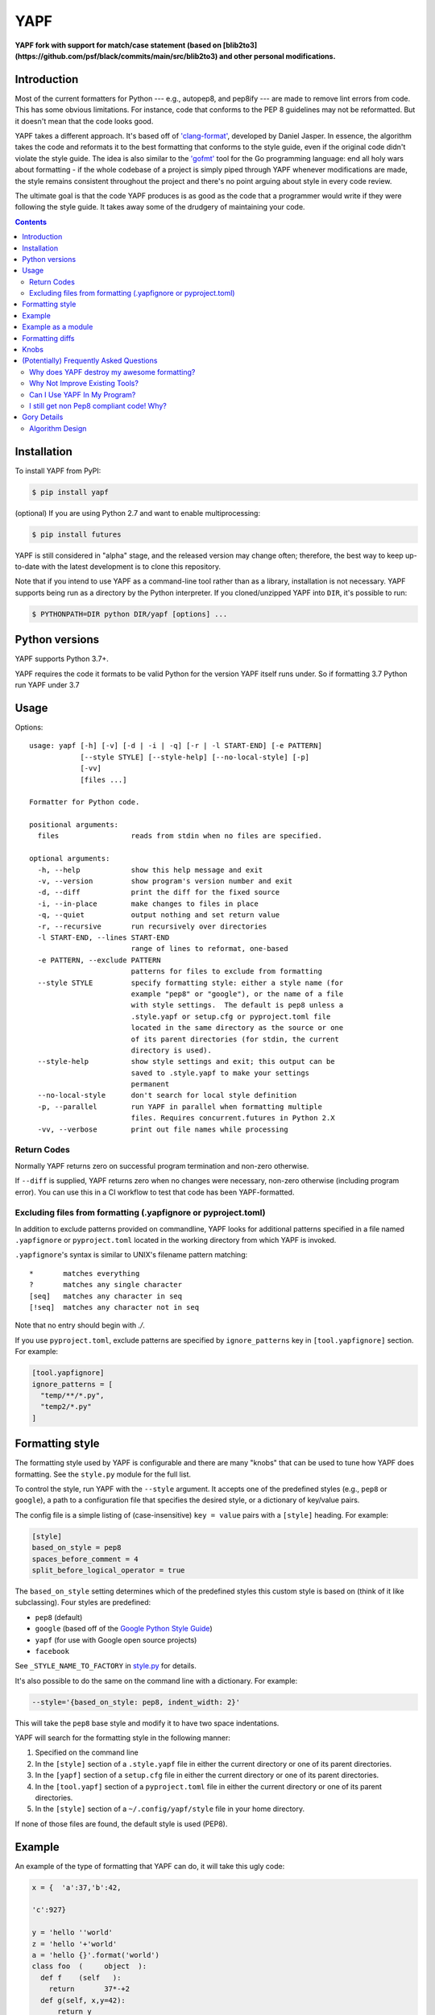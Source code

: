 ====
YAPF
====

.. image:: https://badge.fury.io/py/yapf.svg
    :target: https://badge.fury.io/py/yapf
    :alt: PyPI version

.. image:: https://github.com/google/yapf/actions/workflows/ci.yml/badge.svg
    :target: https://github.com/google/yapf/actions
    :alt: Build status

.. image:: https://coveralls.io/repos/google/yapf/badge.svg?branch=main
    :target: https://coveralls.io/r/google/yapf?branch=main
    :alt: Coverage status


**YAPF fork with support for match/case statement (based on [blib2to3](https://github.com/psf/black/commits/main/src/blib2to3) and other personal
modifications.**

Introduction
============

Most of the current formatters for Python --- e.g., autopep8, and pep8ify ---
are made to remove lint errors from code. This has some obvious limitations.
For instance, code that conforms to the PEP 8 guidelines may not be
reformatted.  But it doesn't mean that the code looks good.

YAPF takes a different approach. It's based off of `'clang-format' <https://cl
ang.llvm.org/docs/ClangFormat.html>`_, developed by Daniel Jasper. In essence,
the algorithm takes the code and reformats it to the best formatting that
conforms to the style guide, even if the original code didn't violate the
style guide. The idea is also similar to the `'gofmt' <https://golang.org/cmd/
gofmt/>`_ tool for the Go programming language: end all holy wars about
formatting - if the whole codebase of a project is simply piped through YAPF
whenever modifications are made, the style remains consistent throughout the
project and there's no point arguing about style in every code review.

The ultimate goal is that the code YAPF produces is as good as the code that a
programmer would write if they were following the style guide. It takes away
some of the drudgery of maintaining your code.

.. footer::

    YAPF is not an official Google product (experimental or otherwise), it is
    just code that happens to be owned by Google.

.. contents::


Installation
============

To install YAPF from PyPI:

.. code-block:: shell

    $ pip install yapf

(optional) If you are using Python 2.7 and want to enable multiprocessing:

.. code-block:: shell

    $ pip install futures

YAPF is still considered in "alpha" stage, and the released version may change
often; therefore, the best way to keep up-to-date with the latest development
is to clone this repository.

Note that if you intend to use YAPF as a command-line tool rather than as a
library, installation is not necessary. YAPF supports being run as a directory
by the Python interpreter. If you cloned/unzipped YAPF into ``DIR``, it's
possible to run:

.. code-block:: shell

    $ PYTHONPATH=DIR python DIR/yapf [options] ...


Python versions
===============

YAPF supports Python 3.7+.

YAPF requires the code it formats to be valid Python for the version YAPF itself
runs under. So if formatting 3.7 Python run YAPF under 3.7


Usage
=====

Options::

    usage: yapf [-h] [-v] [-d | -i | -q] [-r | -l START-END] [-e PATTERN]
                [--style STYLE] [--style-help] [--no-local-style] [-p]
                [-vv]
                [files ...]

    Formatter for Python code.

    positional arguments:
      files                 reads from stdin when no files are specified.

    optional arguments:
      -h, --help            show this help message and exit
      -v, --version         show program's version number and exit
      -d, --diff            print the diff for the fixed source
      -i, --in-place        make changes to files in place
      -q, --quiet           output nothing and set return value
      -r, --recursive       run recursively over directories
      -l START-END, --lines START-END
                            range of lines to reformat, one-based
      -e PATTERN, --exclude PATTERN
                            patterns for files to exclude from formatting
      --style STYLE         specify formatting style: either a style name (for
                            example "pep8" or "google"), or the name of a file
                            with style settings.  The default is pep8 unless a
                            .style.yapf or setup.cfg or pyproject.toml file
                            located in the same directory as the source or one
                            of its parent directories (for stdin, the current
                            directory is used).
      --style-help          show style settings and exit; this output can be
                            saved to .style.yapf to make your settings
                            permanent
      --no-local-style      don't search for local style definition
      -p, --parallel        run YAPF in parallel when formatting multiple
                            files. Requires concurrent.futures in Python 2.X
      -vv, --verbose        print out file names while processing


------------
Return Codes
------------

Normally YAPF returns zero on successful program termination and non-zero otherwise.

If ``--diff`` is supplied, YAPF returns zero when no changes were necessary, non-zero
otherwise (including program error). You can use this in a CI workflow to test that code
has been YAPF-formatted.

---------------------------------------------------------------
Excluding files from formatting (.yapfignore or pyproject.toml)
---------------------------------------------------------------

In addition to exclude patterns provided on commandline, YAPF looks for additional
patterns specified in a file named ``.yapfignore`` or ``pyproject.toml`` located in the
working directory from which YAPF is invoked.

``.yapfignore``'s syntax is similar to UNIX's filename pattern matching::

    *       matches everything
    ?       matches any single character
    [seq]   matches any character in seq
    [!seq]  matches any character not in seq

Note that no entry should begin with `./`.

If you use ``pyproject.toml``, exclude patterns are specified by ``ignore_patterns`` key
in ``[tool.yapfignore]`` section. For example:

.. code-block:: ini

   [tool.yapfignore]
   ignore_patterns = [
     "temp/**/*.py",
     "temp2/*.py"
   ]

Formatting style
================

The formatting style used by YAPF is configurable and there are many "knobs"
that can be used to tune how YAPF does formatting. See the ``style.py`` module
for the full list.

To control the style, run YAPF with the ``--style`` argument. It accepts one of
the predefined styles (e.g., ``pep8`` or ``google``), a path to a configuration
file that specifies the desired style, or a dictionary of key/value pairs.

The config file is a simple listing of (case-insensitive) ``key = value`` pairs
with a ``[style]`` heading. For example:

.. code-block:: ini

    [style]
    based_on_style = pep8
    spaces_before_comment = 4
    split_before_logical_operator = true

The ``based_on_style`` setting determines which of the predefined styles this
custom style is based on (think of it like subclassing). Four
styles are predefined:

- ``pep8`` (default)
- ``google`` (based off of the `Google Python Style Guide`_)
- ``yapf`` (for use with Google open source projects)
- ``facebook``

.. _`Google Python Style Guide`: https://github.com/google/styleguide/blob/gh-pages/pyguide.md

See ``_STYLE_NAME_TO_FACTORY`` in style.py_ for details.

.. _style.py: https://github.com/google/yapf/blob/main/yapf/yapflib/style.py

It's also possible to do the same on the command line with a dictionary. For
example:

.. code-block:: shell

    --style='{based_on_style: pep8, indent_width: 2}'

This will take the ``pep8`` base style and modify it to have two space
indentations.

YAPF will search for the formatting style in the following manner:

1. Specified on the command line
2. In the ``[style]`` section of a ``.style.yapf`` file in either the current
   directory or one of its parent directories.
3. In the ``[yapf]`` section of a ``setup.cfg`` file in either the current
   directory or one of its parent directories.
4. In the ``[tool.yapf]`` section of a ``pyproject.toml`` file in either the current
   directory or one of its parent directories.
5. In the ``[style]`` section of a ``~/.config/yapf/style`` file in your home
   directory.

If none of those files are found, the default style is used (PEP8).


Example
=======

An example of the type of formatting that YAPF can do, it will take this ugly
code:

.. code-block:: python

    x = {  'a':37,'b':42,

    'c':927}

    y = 'hello ''world'
    z = 'hello '+'world'
    a = 'hello {}'.format('world')
    class foo  (     object  ):
      def f    (self   ):
        return       37*-+2
      def g(self, x,y=42):
          return y
    def f  (   a ) :
      return      37+-+a[42-x :  y**3]

and reformat it into:

.. code-block:: python

    x = {'a': 37, 'b': 42, 'c': 927}

    y = 'hello ' 'world'
    z = 'hello ' + 'world'
    a = 'hello {}'.format('world')


    class foo(object):
        def f(self):
            return 37 * -+2

        def g(self, x, y=42):
            return y


    def f(a):
        return 37 + -+a[42 - x:y**3]


Example as a module
===================

The two main APIs for calling YAPF are ``FormatCode`` and ``FormatFile``, these
share several arguments which are described below:

.. code-block:: python

    >>> from yapf.yapflib.yapf_api import FormatCode  # reformat a string of code

    >>> formatted_code, changed = FormatCode("f ( a = 1, b = 2 )")
    >>> formatted_code
    'f(a=1, b=2)\n'
    >>> changed
    True

A ``style_config`` argument: Either a style name or a path to a file that contains
formatting style settings. If None is specified, use the default style
as set in ``style.DEFAULT_STYLE_FACTORY``.

.. code-block:: python

    >>> FormatCode("def g():\n  return True", style_config='pep8')[0]
    'def g():\n    return True\n'

A ``lines`` argument: A list of tuples of lines (ints), [start, end],
that we want to format. The lines are 1-based indexed. It can be used by
third-party code (e.g., IDEs) when reformatting a snippet of code rather
than a whole file.

.. code-block:: python

    >>> FormatCode("def g( ):\n    a=1\n    b = 2\n    return a==b", lines=[(1, 1), (2, 3)])[0]
    'def g():\n    a = 1\n    b = 2\n    return a==b\n'

A ``print_diff`` (bool): Instead of returning the reformatted source, return a
diff that turns the formatted source into reformatted source.

.. code-block:: python

    >>> print(FormatCode("a==b", filename="foo.py", print_diff=True)[0])
    --- foo.py (original)
    +++ foo.py (reformatted)
    @@ -1 +1 @@
    -a==b
    +a == b

Note: the ``filename`` argument for ``FormatCode`` is what is inserted into
the diff, the default is ``<unknown>``.

``FormatFile`` returns reformatted code from the passed file along with its encoding:

.. code-block:: python

    >>> from yapf.yapflib.yapf_api import FormatFile  # reformat a file

    >>> print(open("foo.py").read())  # contents of file
    a==b

    >>> reformatted_code, encoding, changed = FormatFile("foo.py")
    >>> formatted_code
    'a == b\n'
    >>> encoding
    'utf-8'
    >>> changed
    True

The ``in_place`` argument saves the reformatted code back to the file:

.. code-block:: python

    >>> FormatFile("foo.py", in_place=True)[:2]
    (None, 'utf-8')

    >>> print(open("foo.py").read())  # contents of file (now fixed)
    a == b

Formatting diffs
================

Options::

    usage: yapf-diff [-h] [-i] [-p NUM] [--regex PATTERN] [--iregex PATTERN][-v]
                     [--style STYLE] [--binary BINARY]

    This script reads input from a unified diff and reformats all the changed
    lines. This is useful to reformat all the lines touched by a specific patch.
    Example usage for git/svn users:

      git diff -U0 --no-color --relative HEAD^ | yapf-diff -i
      svn diff --diff-cmd=diff -x-U0 | yapf-diff -p0 -i

    It should be noted that the filename contained in the diff is used
    unmodified to determine the source file to update. Users calling this script
    directly should be careful to ensure that the path in the diff is correct
    relative to the current working directory.

    optional arguments:
      -h, --help            show this help message and exit
      -i, --in-place        apply edits to files instead of displaying a diff
      -p NUM, --prefix NUM  strip the smallest prefix containing P slashes
      --regex PATTERN       custom pattern selecting file paths to reformat
                            (case sensitive, overrides -iregex)
      --iregex PATTERN      custom pattern selecting file paths to reformat
                            (case insensitive, overridden by -regex)
      -v, --verbose         be more verbose, ineffective without -i
      --style STYLE         specify formatting style: either a style name (for
                            example "pep8" or "google"), or the name of a file
                            with style settings. The default is pep8 unless a
                            .style.yapf or setup.cfg or pyproject.toml file
                            located in the same directory as the source or one of
                            its parent directories (for stdin, the current
                            directory is used).
      --binary BINARY       location of binary to use for YAPF

Knobs
=====

``ALIGN_CLOSING_BRACKET_WITH_VISUAL_INDENT``
    Align closing bracket with visual indentation.

``ALLOW_MULTILINE_LAMBDAS``
    Allow lambdas to be formatted on more than one line.

``ALLOW_MULTILINE_DICTIONARY_KEYS``
    Allow dictionary keys to exist on multiple lines. For example:

    .. code-block:: python

        x = {
            ('this is the first element of a tuple',
             'this is the second element of a tuple'):
                 value,
        }

``ALLOW_SPLIT_BEFORE_DEFAULT_OR_NAMED_ASSIGNS``
    Allow splitting before a default / named assignment in an argument list.

``ALLOW_SPLIT_BEFORE_DICT_VALUE``
    Allow splits before the dictionary value.

``ARITHMETIC_PRECEDENCE_INDICATION``
    Let spacing indicate operator precedence. For example:

    .. code-block:: python

        a = 1 * 2 + 3 / 4
        b = 1 / 2 - 3 * 4
        c = (1 + 2) * (3 - 4)
        d = (1 - 2) / (3 + 4)
        e = 1 * 2 - 3
        f = 1 + 2 + 3 + 4

    will be formatted as follows to indicate precedence:

    .. code-block:: python

        a = 1*2 + 3/4
        b = 1/2 - 3*4
        c = (1+2) * (3-4)
        d = (1-2) / (3+4)
        e = 1*2 - 3
        f = 1 + 2 + 3 + 4

``BLANK_LINE_BEFORE_NESTED_CLASS_OR_DEF``
    Insert a blank line before a ``def`` or ``class`` immediately nested within
    another ``def`` or ``class``. For example:

    .. code-block:: python

        class Foo:
                           # <------ this blank line
            def method():
                pass

``BLANK_LINE_BEFORE_MODULE_DOCSTRING``
    Insert a blank line before a module docstring.

``BLANK_LINE_BEFORE_CLASS_DOCSTRING``
    Insert a blank line before a class-level docstring.

``BLANK_LINES_AROUND_TOP_LEVEL_DEFINITION``
    Sets the number of desired blank lines surrounding top-level function and
    class definitions. For example:

    .. code-block:: python

        class Foo:
            pass
                           # <------ having two blank lines here
                           # <------ is the default setting
        class Bar:
            pass

``BLANK_LINES_BETWEEN_TOP_LEVEL_IMPORTS_AND_VARIABLES``
    Sets the number of desired blank lines between top-level imports and
    variable definitions. Useful for compatibility with tools like isort.

``COALESCE_BRACKETS``
    Do not split consecutive brackets. Only relevant when
    ``DEDENT_CLOSING_BRACKETS`` or ``INDENT_CLOSING_BRACKETS``
    is set. For example:

    .. code-block:: python

        call_func_that_takes_a_dict(
            {
                'key1': 'value1',
                'key2': 'value2',
            }
        )

    would reformat to:

    .. code-block:: python

        call_func_that_takes_a_dict({
            'key1': 'value1',
            'key2': 'value2',
        })


``COLUMN_LIMIT``
    The column limit (or max line-length)

``CONTINUATION_ALIGN_STYLE``
    The style for continuation alignment. Possible values are:

    - ``SPACE``: Use spaces for continuation alignment. This is default
      behavior.
    - ``FIXED``: Use fixed number (CONTINUATION_INDENT_WIDTH) of columns
      (ie: CONTINUATION_INDENT_WIDTH/INDENT_WIDTH tabs or CONTINUATION_INDENT_WIDTH
      spaces) for continuation alignment.
    - ``VALIGN-RIGHT``: Vertically align continuation lines to multiple of
      INDENT_WIDTH columns. Slightly right (one tab or a few spaces) if cannot
      vertically align continuation lines with indent characters.

``CONTINUATION_INDENT_WIDTH``
    Indent width used for line continuations.

``DEDENT_CLOSING_BRACKETS``
    Put closing brackets on a separate line, dedented, if the bracketed
    expression can't fit in a single line. Applies to all kinds of brackets,
    including function definitions and calls. For example:

    .. code-block:: python

        config = {
            'key1': 'value1',
            'key2': 'value2',
        }  # <--- this bracket is dedented and on a separate line

        time_series = self.remote_client.query_entity_counters(
            entity='dev3246.region1',
            key='dns.query_latency_tcp',
            transform=Transformation.AVERAGE(window=timedelta(seconds=60)),
            start_ts=now()-timedelta(days=3),
            end_ts=now(),
        )  # <--- this bracket is dedented and on a separate line

``DISABLE_ENDING_COMMA_HEURISTIC``
    Disable the heuristic which places each list element on a separate line if
    the list is comma-terminated.

``EACH_DICT_ENTRY_ON_SEPARATE_LINE``
    Place each dictionary entry onto its own line.

``FORCE_MULTILINE_DICT``
    Respect EACH_DICT_ENTRY_ON_SEPARATE_LINE even if the line is shorter than
    COLUMN_LIMIT.

``I18N_COMMENT``
    The regex for an internationalization comment. The presence of this comment
    stops reformatting of that line, because the comments are required to be
    next to the string they translate.

``I18N_FUNCTION_CALL``
    The internationalization function call names. The presence of this function
    stops reformatting on that line, because the string it has cannot be moved
    away from the i18n comment.

``INDENT_DICTIONARY_VALUE``
    Indent the dictionary value if it cannot fit on the same line as the
    dictionary key. For example:

    .. code-block:: python

        config = {
            'key1':
                'value1',
            'key2': value1 +
                    value2,
        }

``INDENT_WIDTH``
    The number of columns to use for indentation.

``INDENT_BLANK_LINES``
    Set to ``True`` to prefer indented blank lines rather than empty

``INDENT_CLOSING_BRACKETS``
    Put closing brackets on a separate line, indented, if the bracketed
    expression can't fit in a single line. Applies to all kinds of brackets,
    including function definitions and calls. For example:

    .. code-block:: python

        config = {
            'key1': 'value1',
            'key2': 'value2',
            }  # <--- this bracket is indented and on a separate line

        time_series = self.remote_client.query_entity_counters(
            entity='dev3246.region1',
            key='dns.query_latency_tcp',
            transform=Transformation.AVERAGE(window=timedelta(seconds=60)),
            start_ts=now()-timedelta(days=3),
            end_ts=now(),
            )  # <--- this bracket is indented and on a separate line

``JOIN_MULTIPLE_LINES``
    Join short lines into one line. E.g., single line ``if`` statements.

``NO_SPACES_AROUND_SELECTED_BINARY_OPERATORS``
    Do not include spaces around selected binary operators. For example:

    .. code-block:: python

        1 + 2 * 3 - 4 / 5

    will be formatted as follows when configured with ``*``, ``/``:

    .. code-block:: python

        1 + 2*3 - 4/5

``SPACES_AROUND_POWER_OPERATOR``
    Set to ``True`` to prefer using spaces around ``**``.

``SPACES_AROUND_DEFAULT_OR_NAMED_ASSIGN``
    Set to ``True`` to prefer spaces around the assignment operator for default
    or keyword arguments.

``SPACES_AROUND_DICT_DELIMITERS``
    Adds a space after the opening '{' and before the ending '}' dict delimiters.

    .. code-block:: python

        {1: 2}

    will be formatted as:

    .. code-block:: python

        { 1: 2 }

``SPACES_AROUND_LIST_DELIMITERS``
    Adds a space after the opening '[' and before the ending ']' list delimiters.

    .. code-block:: python

        [1, 2]

    will be formatted as:

    .. code-block:: python

        [ 1, 2 ]

``SPACES_AROUND_SUBSCRIPT_COLON``
    Use spaces around the subscript / slice operator.  For example:

    .. code-block:: python

        my_list[1 : 10 : 2]

``SPACES_AROUND_TUPLE_DELIMITERS``
    Adds a space after the opening '(' and before the ending ')' tuple delimiters.

    .. code-block:: python

        (1, 2, 3)

    will be formatted as:

    .. code-block:: python

        ( 1, 2, 3 )

``SPACES_BEFORE_COMMENT``
    The number of spaces required before a trailing comment.
    This can be a single value (representing the number of spaces
    before each trailing comment) or list of of values (representing
    alignment column values; trailing comments within a block will
    be aligned to the first column value that is greater than the maximum
    line length within the block). For example:

    With ``spaces_before_comment=5``:

    .. code-block:: python

        1 + 1 # Adding values

    will be formatted as:

    .. code-block:: python

        1 + 1     # Adding values <-- 5 spaces between the end of the statement and comment

    With ``spaces_before_comment=15, 20``:

    .. code-block:: python

        1 + 1 # Adding values
        two + two # More adding

        longer_statement # This is a longer statement
        short # This is a shorter statement

        a_very_long_statement_that_extends_beyond_the_final_column # Comment
        short # This is a shorter statement

    will be formatted as:

    .. code-block:: python

        1 + 1          # Adding values <-- end of line comments in block aligned to col 15
        two + two      # More adding

        longer_statement    # This is a longer statement <-- end of line comments in block aligned to col 20
        short               # This is a shorter statement

        a_very_long_statement_that_extends_beyond_the_final_column  # Comment <-- the end of line comments are aligned based on the line length
        short                                                       # This is a shorter statement

``SPACE_BETWEEN_ENDING_COMMA_AND_CLOSING_BRACKET``
    Insert a space between the ending comma and closing bracket of a list, etc.

``SPACE_INSIDE_BRACKETS``
    Use spaces inside brackets, braces, and parentheses.  For example:

    .. code-block:: python

        method_call( 1 )
        my_dict[ 3 ][ 1 ][ get_index( *args, **kwargs ) ]
        my_set = { 1, 2, 3 }

``SPLIT_ARGUMENTS_WHEN_COMMA_TERMINATED``
    Split before arguments if the argument list is terminated by a comma.

``SPLIT_ALL_COMMA_SEPARATED_VALUES``
    If a comma separated list (``dict``, ``list``, ``tuple``, or function
    ``def``) is on a line that is too long, split such that each element
    is on a separate line.

``SPLIT_ALL_TOP_LEVEL_COMMA_SEPARATED_VALUES``
    Variation on ``SPLIT_ALL_COMMA_SEPARATED_VALUES`` in which, if a
    subexpression with a comma fits in its starting line, then the
    subexpression is not split. This avoids splits like the one for
    ``b`` in this code:

    .. code-block:: python

      abcdef(
          aReallyLongThing: int,
          b: [Int,
              Int])

    With the new knob this is split as:

    .. code-block:: python

      abcdef(
          aReallyLongThing: int,
          b: [Int, Int])

``SPLIT_BEFORE_BITWISE_OPERATOR``
    Set to ``True`` to prefer splitting before ``&``, ``|`` or ``^`` rather
    than after.

``SPLIT_BEFORE_ARITHMETIC_OPERATOR``
    Set to ``True`` to prefer splitting before ``+``, ``-``, ``*``, ``/``, ``//``,
    or ``@`` rather than after.

``SPLIT_BEFORE_CLOSING_BRACKET``
    Split before the closing bracket if a ``list`` or ``dict`` literal doesn't
    fit on a single line.

``SPLIT_BEFORE_DICT_SET_GENERATOR``
    Split before a dictionary or set generator (comp_for). For example, note
    the split before the ``for``:

    .. code-block:: python

        foo = {
            variable: 'Hello world, have a nice day!'
            for variable in bar if variable != 42
        }

``SPLIT_BEFORE_DOT``
    Split before the ``.`` if we need to split a longer expression:

    .. code-block:: python

      foo = ('This is a really long string: {}, {}, {}, {}'.format(a, b, c, d))

    would reformat to something like:

    .. code-block:: python

      foo = ('This is a really long string: {}, {}, {}, {}'
             .format(a, b, c, d))

``SPLIT_BEFORE_EXPRESSION_AFTER_OPENING_PAREN``
    Split after the opening paren which surrounds an expression if it doesn't
    fit on a single line.

``SPLIT_BEFORE_FIRST_ARGUMENT``
    If an argument / parameter list is going to be split, then split before the
    first argument.

``SPLIT_BEFORE_LOGICAL_OPERATOR``
    Set to ``True`` to prefer splitting before ``and`` or ``or`` rather than
    after.

``SPLIT_BEFORE_NAMED_ASSIGNS``
    Split named assignments onto individual lines.

``SPLIT_COMPLEX_COMPREHENSION``
    For list comprehensions and generator expressions with multiple clauses
    (e.g multiple ``for`` calls, ``if`` filter expressions) and which need to
    be reflowed, split each clause onto its own line. For example:

    .. code-block:: python

      result = [
          a_var + b_var for a_var in xrange(1000) for b_var in xrange(1000)
          if a_var % b_var]

    would reformat to something like:

    .. code-block:: python

      result = [
          a_var + b_var
          for a_var in xrange(1000)
          for b_var in xrange(1000)
          if a_var % b_var]

``SPLIT_PENALTY_AFTER_OPENING_BRACKET``
    The penalty for splitting right after the opening bracket.

``SPLIT_PENALTY_AFTER_UNARY_OPERATOR``
    The penalty for splitting the line after a unary operator.

``SPLIT_PENALTY_ARITHMETIC_OPERATOR``
    The penalty of splitting the line around the ``+``, ``-``, ``*``, ``/``,
    ``//``, ``%``, and ``@`` operators.

``SPLIT_PENALTY_BEFORE_IF_EXPR``
    The penalty for splitting right before an ``if`` expression.

``SPLIT_PENALTY_BITWISE_OPERATOR``
    The penalty of splitting the line around the ``&``, ``|``, and ``^``
    operators.

``SPLIT_PENALTY_COMPREHENSION``
    The penalty for splitting a list comprehension or generator expression.

``SPLIT_PENALTY_EXCESS_CHARACTER``
    The penalty for characters over the column limit.

``SPLIT_PENALTY_FOR_ADDED_LINE_SPLIT``
    The penalty incurred by adding a line split to the logical line. The more
    line splits added the higher the penalty.

``SPLIT_PENALTY_IMPORT_NAMES``
    The penalty of splitting a list of ``import as`` names. For example:

    .. code-block:: python

      from a_very_long_or_indented_module_name_yada_yad import (long_argument_1,
                                                                long_argument_2,
                                                                long_argument_3)

    would reformat to something like:

    .. code-block:: python

      from a_very_long_or_indented_module_name_yada_yad import (
          long_argument_1, long_argument_2, long_argument_3)

``SPLIT_PENALTY_LOGICAL_OPERATOR``
    The penalty of splitting the line around the ``and`` and ``or`` operators.

``USE_TABS``
    Use the Tab character for indentation.

(Potentially) Frequently Asked Questions
========================================

--------------------------------------------
Why does YAPF destroy my awesome formatting?
--------------------------------------------

YAPF tries very hard to get the formatting correct. But for some code, it won't
be as good as hand-formatting. In particular, large data literals may become
horribly disfigured under YAPF.

The reasons for this are manyfold. In short, YAPF is simply a tool to help
with development. It will format things to coincide with the style guide, but
that may not equate with readability.

What can be done to alleviate this situation is to indicate regions YAPF should
ignore when reformatting something:

.. code-block:: python

    # yapf: disable
    FOO = {
        # ... some very large, complex data literal.
    }

    BAR = [
        # ... another large data literal.
    ]
    # yapf: enable

You can also disable formatting for a single literal like this:

.. code-block:: python

    BAZ = {
        (1, 2, 3, 4),
        (5, 6, 7, 8),
        (9, 10, 11, 12),
    }  # yapf: disable

To preserve the nice dedented closing brackets, use the
``dedent_closing_brackets`` in your style. Note that in this case all
brackets, including function definitions and calls, are going to use
that style.  This provides consistency across the formatted codebase.

-------------------------------
Why Not Improve Existing Tools?
-------------------------------

We wanted to use clang-format's reformatting algorithm. It's very powerful and
designed to come up with the best formatting possible. Existing tools were
created with different goals in mind, and would require extensive modifications
to convert to using clang-format's algorithm.

-----------------------------
Can I Use YAPF In My Program?
-----------------------------

Please do! YAPF was designed to be used as a library as well as a command line
tool. This means that a tool or IDE plugin is free to use YAPF.

-----------------------------------------
I still get non Pep8 compliant code! Why?
-----------------------------------------

YAPF tries very hard to be fully PEP 8 compliant. However, it is paramount
to not risk altering the semantics of your code. Thus, YAPF tries to be as
safe as possible and does not change the token stream
(e.g., by adding parentheses).
All these cases however, can be easily fixed manually. For instance,

.. code-block:: python

    from my_package import my_function_1, my_function_2, my_function_3, my_function_4, my_function_5

    FOO = my_variable_1 + my_variable_2 + my_variable_3 + my_variable_4 + my_variable_5 + my_variable_6 + my_variable_7 + my_variable_8

won't be split, but you can easily get it right by just adding parentheses:

.. code-block:: python

    from my_package import (my_function_1, my_function_2, my_function_3,
                            my_function_4, my_function_5)

    FOO = (my_variable_1 + my_variable_2 + my_variable_3 + my_variable_4 +
           my_variable_5 + my_variable_6 + my_variable_7 + my_variable_8)

Gory Details
============

----------------
Algorithm Design
----------------

The main data structure in YAPF is the ``LogicalLine`` object. It holds a list
of ``FormatToken``\s, that we would want to place on a single line if there
were no column limit. An exception being a comment in the middle of an
expression statement will force the line to be formatted on more than one line.
The formatter works on one ``LogicalLine`` object at a time.

An ``LogicalLine`` typically won't affect the formatting of lines before or
after it. There is a part of the algorithm that may join two or more
``LogicalLine``\s into one line. For instance, an if-then statement with a
short body can be placed on a single line:

.. code-block:: python

    if a == 42: continue

YAPF's formatting algorithm creates a weighted tree that acts as the solution
space for the algorithm. Each node in the tree represents the result of a
formatting decision --- i.e., whether to split or not to split before a token.
Each formatting decision has a cost associated with it. Therefore, the cost is
realized on the edge between two nodes. (In reality, the weighted tree doesn't
have separate edge objects, so the cost resides on the nodes themselves.)

For example, take the following Python code snippet. For the sake of this
example, assume that line (1) violates the column limit restriction and needs to
be reformatted.

.. code-block:: python

    def xxxxxxxxxxx(aaaaaaaaaaaa, bbbbbbbbb, cccccccc, dddddddd, eeeeee):  # 1
        pass                                                               # 2

For line (1), the algorithm will build a tree where each node (a
``FormattingDecisionState`` object) is the state of the line at that token given
the decision to split before the token or not. Note: the ``FormatDecisionState``
objects are copied by value so each node in the graph is unique and a change in
one doesn't affect other nodes.

Heuristics are used to determine the costs of splitting or not splitting.
Because a node holds the state of the tree up to a token's insertion, it can
easily determine if a splitting decision will violate one of the style
requirements. For instance, the heuristic is able to apply an extra penalty to
the edge when not splitting between the previous token and the one being added.

There are some instances where we will never want to split the line, because
doing so will always be detrimental (i.e., it will require a backslash-newline,
which is very rarely desirable). For line (1), we will never want to split the
first three tokens: ``def``, ``xxxxxxxxxxx``, and ``(``. Nor will we want to
split between the ``)`` and the ``:`` at the end. These regions are said to be
"unbreakable." This is reflected in the tree by there not being a "split"
decision (left hand branch) within the unbreakable region.

Now that we have the tree, we determine what the "best" formatting is by finding
the path through the tree with the lowest cost.

And that's it!
